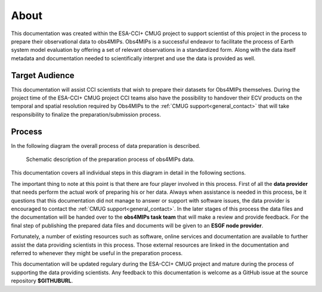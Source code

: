 =====
About
=====

This documentation was created within the ESA-CCI+ CMUG project to support scientist of this project in the process to prepare their observational data to obs4MIPs. Obs4MIPs is a successful endeavor to facilitate the process of Earth system model evaluation by offering a set of relevant observations in a standardized form. Along with the data itself metadata and documentation needed to scientifically interpret and use the data is provided as well.

Target Audience 
===============

This documentation will assist CCI scientists that wish to prepare their datasets for Obs4MIPs themselves. During the project time of the ESA-CCI+ CMUG project CCI teams also have the possibility to handover their ECV products on the temporal and spatial resolution required by Obs4MIPs to the :ref:`CMUG support<general_contact>` that will take responsibility to finalize the preparation/submission process.

Process
=======

In the following diagram the overall process of data preparation is described. 

.. figure:: figs/Obs4mips.png
   :width: 100 %
   :alt: Process for obs4MIPs preparation

   Schematic description of the preparation process of obs4MIPs data.

This documentation covers all individual steps in this diagram in detail in the following sections. 

The important thing to note at this point is that there are four player involved in this process. First of all the **data provider** that needs perform the actual work of preparing his or her data. Always when assistance is needed in this process, be it questions that this documentation did not manage to answer or support with software issues, the data provider is encouraged to contact the :ref:`CMUG support<general_contact>`. In the later stages of this process the data files and the documentation will be handed over to the **obs4MIPs task team** that will make a review and provide feedback. For the final step of publishing the prepared data files and documents will be given to an **ESGF node provider**.

Fortunately, a number of existing resources such as software, online services and documentation are available to further assist the data providing scientists in this process. Those external resources are linked in the documentation and referred to whenever they might be useful in the preparation process. 

This documentation will be updated regulary during the ESA-CCI+ CMUG project and mature during the process of supporting the data providing scientists. Any feedback to this documentation is welcome as a GitHub issue at the source repository **$GITHUBURL**.
